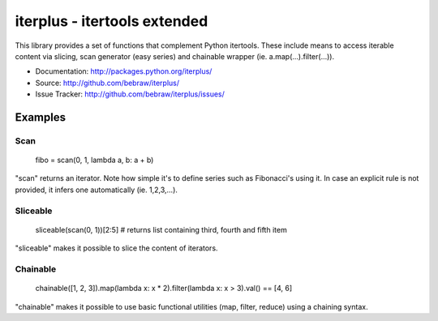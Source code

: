 iterplus - itertools extended
=============================

This library provides a set of functions that complement Python itertools. These include means to access iterable content via slicing, scan generator (easy series) and chainable wrapper (ie. a.map(...).filter(...)).

* Documentation: http://packages.python.org/iterplus/
* Source: http://github.com/bebraw/iterplus/
* Issue Tracker: http://github.com/bebraw/iterplus/issues/

Examples
--------

Scan
^^^^

    fibo = scan(0, 1, lambda a, b: a + b)

"scan" returns an iterator. Note how simple it's to define series such as Fibonacci's using it. In case an explicit rule is not provided, it infers one automatically (ie. 1,2,3,...).

Sliceable
^^^^^^^^^

    sliceable(scan(0, 1))[2:5] # returns list containing third, fourth and fifth item

"sliceable" makes it possible to slice the content of iterators.

Chainable
^^^^^^^^^

    chainable([1, 2, 3]).map(lambda x: x * 2).filter(lambda x: x > 3).val() == [4, 6]

"chainable" makes it possible to use basic functional utilities (map, filter, reduce) using a chaining syntax.

